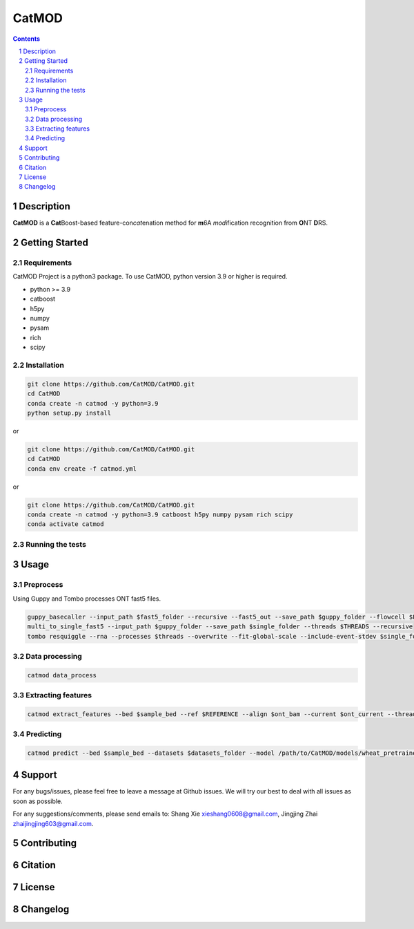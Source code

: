 CatMOD
=====

.. class:: no-web no-pdf

    .. image:: https://github.com/CatMOD/CatMOD/blob/main/img/catmod.logo.svg

.. class:: no-web no-pdf

    |language| |version| |update|

.. contents::

.. section-numbering::

Description
-----------

**CatMOD** is a **Cat**\ Boost-based feature-con\ *cat*\ enation method for **m**\ 6A *mod*\ ification recognition from **O**\ NT **D**\ RS.

.. class:: no-web no-pdf

    .. image:: https://github.com/CatMOD/CatMOD/blob/main/img/catmod.model.jpg

Getting Started
---------------

Requirements
~~~~~~~~~~~~

CatMOD Project is a python3 package. To use CatMOD, python version 3.9 or higher is required.

- python >= 3.9

- catboost

- h5py

- numpy

- pysam

- rich

- scipy

Installation
~~~~~~~~~~~~

.. code-block:: shell

    git clone https://github.com/CatMOD/CatMOD.git
    cd CatMOD
    conda create -n catmod -y python=3.9
    python setup.py install

or

.. code-block:: shell

    git clone https://github.com/CatMOD/CatMOD.git
    cd CatMOD
    conda env create -f catmod.yml

or

.. code-block:: shell

    git clone https://github.com/CatMOD/CatMOD.git
    conda create -n catmod -y python=3.9 catboost h5py numpy pysam rich scipy
    conda activate catmod

Running the tests
~~~~~~~~~~~~~~~~~

Usage
-----

Preprocess
~~~~~~~~~~

Using Guppy and Tombo processes ONT fast5 files.

.. code-block:: shell

    guppy_basecaller --input_path $fast5_folder --recursive --fast5_out --save_path $guppy_folder --flowcell $FLOWCELL --kit $KIT --num_callers $THREADS
    multi_to_single_fast5 --input_path $guppy_folder --save_path $single_folder --threads $THREADS --recursive
    tombo resquiggle --rna --processes $threads --overwrite --fit-global-scale --include-event-stdev $single_folder $REFERENCE

Data processing
~~~~~~~~~~~~~~~

.. code-block:: shell

    catmod data_process

Extracting features
~~~~~~~~~~~~~~~~~~~

.. code-block:: shell

    catmod extract_features --bed $sample_bed --ref $REFERENCE --align $ont_bam --current $ont_current --threads $THREADS --output $datasets_folder

Predicting
~~~~~~~~~~

.. code-block:: shell

    catmod predict --bed $sample_bed --datasets $datasets_folder --model /path/to/CatMOD/models/wheat_pretrained.cbc.cbm --threads $THREADS --output $datasets_folder

Support
-------

For any bugs/issues, please feel free to leave a message at Github issues. We will try our best to deal with all issues as soon as possible.

For any suggestions/comments, please send emails to: Shang Xie xieshang0608@gmail.com, Jingjing Zhai zhaijingjing603@gmail.com.

Contributing
------------

Citation
--------

License
-------

Changelog
---------

.. |language| image:: https://img.shields.io/badge/language-python-blue.svg

.. |version| image:: https://img.shields.io/badge/version-v0.0.1a-green.svg

.. |update| image:: https://img.shields.io/badge/last%20updated-13%20May%202022-orange.svg
